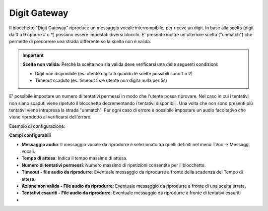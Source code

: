 Digit Gateway
======================

Il blocchetto \"Digit Gateway\" riproduce un messaggio vocale interrompibile, per riceve un digit. In base alla scelta (digit da 0 a 9 oppure # o *) possono essere impostati diversi blocchi.
E' presente inoltre un'ulteriore scelta ("unmatch") che permette di precorrere una strada differente se la scelta non è valida.

.. image:: /images/TVOX/GuidaIntroduttivaTVox/ConfiguraPBX/BPM/BLOCCHETTI/digitgateway.png

.. important::  **Scelta non valida:** Perchè la scelta non sia valida deve verificarsi una delle seguenti condizioni: 

    - Digit non disponibile (es. utente digita 5 quando le scelte possibili sono 1 o 2)
    - Timeout scaduto (es. timeout 5s e utente non digita nulla per 5s)

E' possibile impostare un numero di tentativi permessi in modo che l'utente possa riprovare.
Nel caso in cui i tentativi non siano scaduti viene ripetuto il blocchetto decrementando i tentativi disponibili.
Una volta che non sono presenti più tentativi viene intrapresa la strada "unmatch".
Per ogni caso di errore è possibile impostare un audio facoltativo che viene riprodotto al verificarsi dell'errore.

Esempio di configurazione:

.. image:: /images/TVOX/GuidaIntroduttivaTVox/ConfiguraPBX/BPM/BLOCCHETTI/digitgateway_es.png


**Campi configurabili**

- **Messaggio audio**: Il messaggio vocale da riprodurre è selezionato tra quelli definiti nel menù TVox -> Messaggi vocali.
- **Tempo di attesa**: Indica il tempo massimo di attesa.
- **Numero di tentativi permessi**: Numero massimo di ripetizioni consentite per il blocchetto.
- **Timeout - file audio da riprodurre**: Eventuale messaggio da riprodurre a fronte della scadenza del Tempo di attesa.
- **Azione non valida - File audio da riprodurre**: Eventuale messaggio da riprodurre a fronte di una scelta errata.
- **Tentativi esauriti - File audio da riprodurre**: Eventuale messaggio da riprodurre a fronte di tentativi esauriti
- 

.. image:: /images/TVOX/GuidaIntroduttivaTVox/ConfiguraPBX/BPM/BLOCCHETTI/digitgateway_config.png
